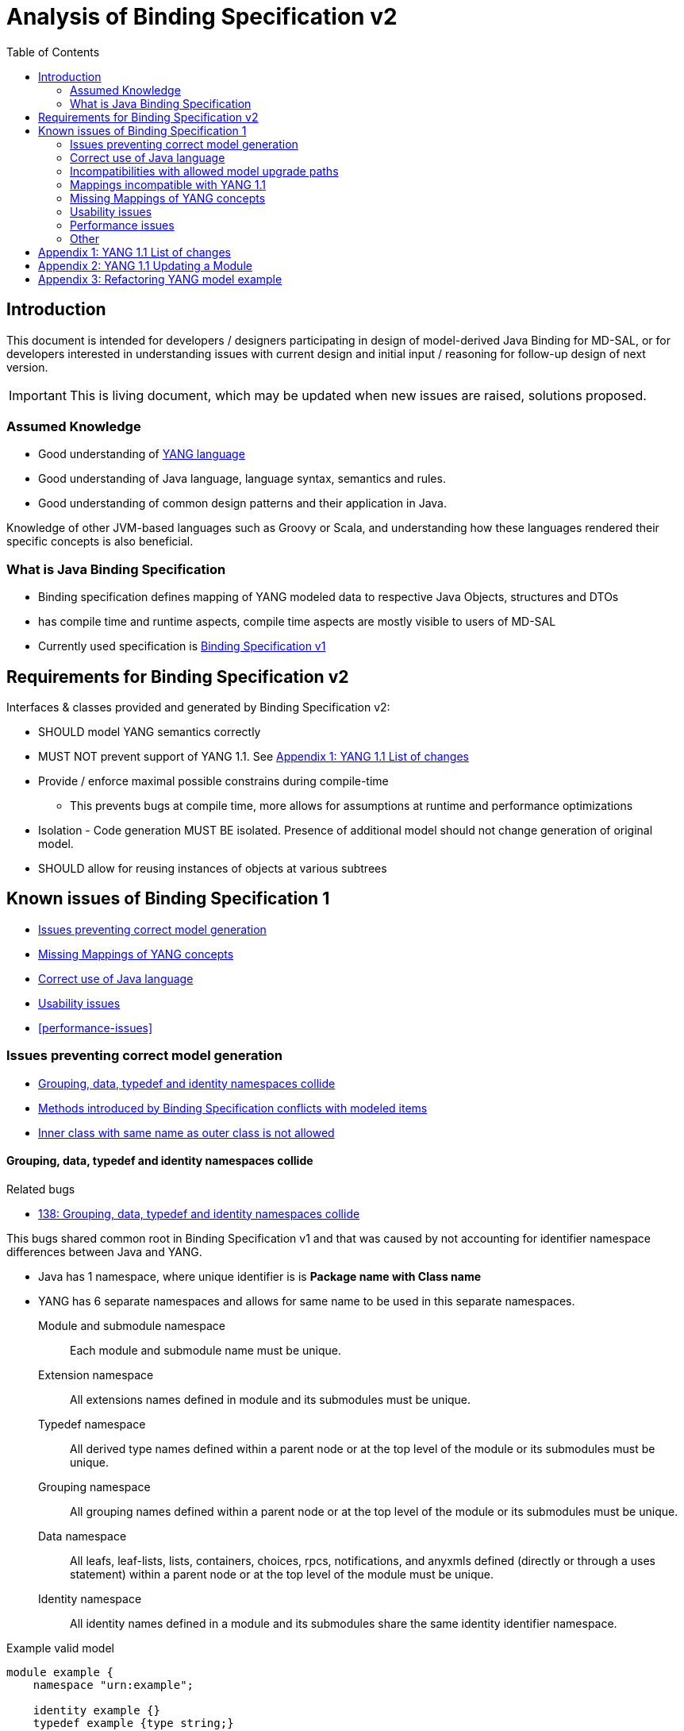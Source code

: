 :bug: https://bugs.opendaylight.org/show_bug.cgi?id=
:rfc6020: https://tools.ietf.org/html/rfc6020
:rfc6020bis: https://tools.ietf.org/html/draft-ietf-netmod-rfc6020bis
:toc:

= Analysis of Binding Specification v2

== Introduction

This document is intended for developers / designers participating in design of
model-derived Java Binding for MD-SAL, or for developers interested
in understanding issues with current design and initial input / reasoning for
follow-up design of next version.

IMPORTANT: This is living document, which may be updated when new issues
are raised, solutions proposed.

=== Assumed Knowledge

* Good understanding of {rfc6020}[YANG language]
* Good understanding of Java language, language syntax, semantics and rules.
* Good understanding of common design patterns and their application in Java.

Knowledge of other JVM-based languages such as Groovy or Scala, and understanding
how these languages rendered their specific concepts is also beneficial.

=== What is Java Binding Specification

* Binding specification defines mapping of YANG modeled data to
respective Java Objects, structures and DTOs
* has compile time and runtime aspects, compile time aspects are mostly
visible to users of MD-SAL
* Currently used specification is
https://wiki.opendaylight.org/view/YANG_Tools:YANG_to_Java_Mapping[Binding
Specification v1]

== Requirements for Binding Specification v2

Interfaces & classes provided and generated by Binding Specification v2:

* SHOULD model YANG semantics correctly
* MUST NOT prevent support of YANG 1.1. See <<yang-11-changes>>
* Provide / enforce maximal possible constrains during compile-time
** This prevents bugs at compile time, more allows for assumptions at
runtime and performance optimizations
* Isolation - Code generation MUST BE isolated. Presence of additional model
should not change generation of original model.
* SHOULD allow for reusing instances of objects at various subtrees

== Known issues of Binding Specification 1

* <<correct-model-representation>>
* <<missing-mappings>>
* <<java-correctness>>
* <<usability-issues>>
* <<performance-issues>>

[[correct-model-representation]]
=== Issues preventing correct model generation

** <<namespace-collision>>
** <<spec-collision>>
** <<outer-inner-class-collision>>

[[namespace-collision]]
==== Grouping, data, typedef and identity namespaces collide

.Related bugs
** {bug}138[138: Grouping, data, typedef and identity namespaces collide]


This bugs shared common root in Binding Specification v1 and that was caused by
not accounting for identifier namespace differences between Java and YANG.

- Java has 1 namespace, where unique identifier is is *Package name with Class name*
- YANG has 6 separate namespaces and allows for same name to be used
in this separate namespaces.
Module and submodule namespace::
Each module and submodule name must be unique.
Extension namespace::
All extensions names defined in module and its submodules must be unique.
Typedef namespace::
All derived type names defined within a parent node or at the top
level of the module or its submodules must be unique.
Grouping namespace::
All grouping names defined within a parent node or at the top
level of the module or its submodules must be unique.
Data namespace::
All leafs, leaf-lists, lists, containers, choices, rpcs,
notifications, and anyxmls defined (directly or through a uses
statement) within a parent node or at the top level of the module
must be unique.
Identity namespace::
All identity names defined in a module and its submodules share
the same identity identifier namespace.

.Example valid model
[source, yang]
----
module example {
    namespace "urn:example";

    identity example {}
    typedef example {type string;}
    grouping example {}
    container example {
        container example {
          leaf example {type example;}
        }
    }
}
----

===== Proposed solution

Use different packages names for identities, types, groupings and data tree
items.

The format of package name is `{gen-prefix}.{module-id}.{namespace-id}.{tree-id}` where:

gen-prefix::
  Constant prefix for all generated code in order to not conflict with hand-written
  code. Value is `org.opendaylight.mdsal.gen.v2`
module-id::
  Module name translated to package identifier. It is shorter than namespace,
  requires less substitutions and still is unique identifier of module, which
  can not change over time.
namespace-id::
  One of YANG defined identifier namespaces:
    * `ident` - identity namespace, package for identities
    * `type` - type namespace, package for types
    * `grp` - grouping namespace, package for groupings
    * `data` - package for all instantiated data tree nodes
tree-id::
  Package identifier derived from `schema-node-identifier` in order to separate
  namespace on each level of data tree.

.Example
* If module name is `example-network-topology` unique identifier is `example.network.topology`
** `org.opendaylight.mdsal.gen.v2.urn.example.network.topology` - module specific items
** `org.opendaylight.mdsal.gen.v2.urn.example.network.topology.type` - interfaces / classes representing derived types
** `org.opendaylight.mdsal.gen.v2.urn.example.network.topology.grp` - interfaces / classes representing grouping and their
children
** `org.opendaylight.mdsal.gen.v2.urn.example.network.topology.data` - interfaces / classes representing notifications, rpcs,
data tree

[[spec-collision]]
==== Methods introduced by Binding Specification conflicts with modeled items

.Related bugs
** {bug}157[157: Conflict appears when key of list is leaf with name `key`]


Binding Specification v1 uses getter pattern for representing nested children
derived from YANG model. Name of child is converted to valid JAVA name and
prepended with `is` or `get` prefix.

Unfortunately Java & Binding Specification v1 also uses `get` prefix for some
methods.


.Example conflicting model
[source, yang]
----
container example {

  list property {
    key `key`;
    leaf key { // <1>
        type string;
    }
  }

  leaf implemented-interface { // <2>
    type string;
  }

  leaf class { // <3>
    type string;
  }

}
----
<1> Conflicts with `getKey` introduced by `Identifiable` which is used for lists
  with key
<2> Conflicts with `getImplementedInterface` defined in `DataContainer` which is
base interface of all generated lists, containers, cases, choices
<3> Conflicts with `getClass` defined in `Object` which is root of all Java classes


==== Enumeration mapping is based on incorrect assumptions

.Related Bugs
* {bug}2332[2332:  Binding Java API Generator -> doesn't handle non-alphabetic signs in names of enum constants]

Enumeration mapping was based on notion / idea that names of possibles values
are `identifier` as defined in RFC6020, but actual name is string.

.RFC 6020: Section 9.6.4 The enum Statement
----
It takes as an argument a string which is the assigned name.  The
string MUST NOT be zero-length and MUST NOT have any leading or
trailing whitespace characters (any Unicode character with the
"White_Space" property).  The use of Unicode control codes SHOULD be
avoided.
----

This mapping makes impossible to represent following model:

[source, yang]
----
typedef math-operand {
  type enumeration {
    enum "+";
    enum "/";
    enum "*";
    enum "-"";
  }
}
----

==== 4625: groupings should not share classes with their instantiations

[[java-correctness]]
=== Correct use of Java language

* {bug}2791[2791]: Java Bindings: do not generate underscores in identifiers
* {bug}5671[5671]: Java Binding: missing @return (binding spec. v2)


[[outer-inner-class-collision]]
==== Inner class with same name as outer class is not allowed

.Related bugs
* {bug}2360[2360: Inner class with same name as outer class is not allowed]

Inner classes are used for generation of anonymous `union`, `bit` and `enumeration` types
defined in model.

In Java inner class MUST NOT have same name as outer class, which causes compilation
error for following model:

[source, yang]
----
grouping flags {
  leaf flags {
    type bits {
      bit one;
      bit two;
    }
  }
}

grouping status {
  leaf status {
    type enumeration {
      enum open;
      enum closed;
    }
  }
}
----


=== Incompatibilities with allowed model upgrade paths

==== Multiple augmentations of same target should result in one interface

=== Mappings incompatible with YANG 1.1

==== Identity mapping does not allow for identities with multiple bases

YANG 1.1


.Example model
[source, yang]
----
module example-crypto-base {
  yang-version 1.1;
  namespace "urn:example:crypto-base";
  prefix `crypto`;

  identity crypto-alg {
   description
     "Base identity from which all crypto algorithms
      are derived.";
  }

  identity symmetric-key {
   description
     "Base identity used to identify symmetric-key crypto
      algorithms.";
   }

  identity public-key {
   description
     "Base identity used to identify public-key crypto
      algorithms.";
   }
  }

  module example-des {
  yang-version 1.1;
  namespace "urn:example:des";
  prefix `des`;

  import `example-crypto-base` {
   prefix `crypto`;
  }

  identity des {
   base "crypto:crypto-alg";
   base "crypto:symmetric-key";
   description "DES crypto algorithm";
  }

  identity des3 {
   base "crypto:crypto-alg";
   base "crypto:symmetric-key";
   description "Triple DES crypto algorithm";
  }
}

----

==== Derived enumeration could limit valid values

==== Derived bits could limit valid values


[[missing-mappings]]
=== Missing Mappings of YANG concepts

* {bug}706[706]: Missing support for `anyxml` // Supplier<Source>

[[usability-issues]]
=== Usability issues


* {bug}2872[2872]: Generated Java Enumerations should contain mapping to the string counter part
* {bug}1870[1870]: Binding Specification: Type empty needs better representation than Boolean or Null vs NonNul
* {bug}5673[5673]: Add "add"/"del" utility methods to builders.
* {bug}5667[5667]: Incorrect use of format strings in generated code when backing type is an array (binding spec v2)


[[enumeration-naming]]
==== 2641: Enumeration value defined in yang model is translated without underscore


==== Generate Equivalency for comparison of items by `key` and `unique`

[[choice-case-childof]]
==== ChildOf<> does not properly work with Choice / Case

* {bug}1466[1466]: InstanceIdentifier is unable to represent Choice / Case, only children
* {bug}1644[1644]: InstanceIdentifier does not properly capture choice-case child relationship

[[list-mapping-semantics]]
==== Mapping of list and leaf-list does not properly captures modeled semantic

After analysis of specification, implementation of applications and
MD-SAL, we found out that `list` and `leaf-list` keyword actually has three different
behaviors based on combination of key and ordered-by statements.

In order to correctly expose this to Binding Applications,
representation in parent node should be extended to facilitate this
mapping should be changed.

.List mappings / behavior
[cols=",,,",options="header",]
|===
|Key statement |Ordered-by |Behaviour |v2 Type
|key is defined |system (default) |Unordered map |Map
|key is defined |user |Ordered map |Map
|key is not defined |-- |Ordered |List
|===

.Leaf list mapping / behavior
[cols=",,",options="header",]
|===
|Ordered-by |Behaviour |v2 Type
|system (default) |Unordered Distinct |Set
|user |Ordered Distinct |Set
|===




[[empty-collections-instead-null]]
==== 1097:Return an empty list and never null from list-valued parameters

[[leaf-leaf-list-instance-identifiers]]
==== Leaf, leaf-list Instance Identifiers

Instance Identifier currently are constructed using classes as path
arguments

* is fine and allows for Instance Identifier to capture target type, but
works only for *container* and *list*

Instance Identifier needs to be extended to allow targeting:

* leaves
* choice and case statements

[[proposed-solution-1]]
Proposed solution

Introduce *LeafPathArgument*. LeafPathArguments for leafes will be
stored in interface describing parent container as constants.
This will allow for use such as:

[source, java]
----
InstanceIdentifier<Boolean> activePath = InstanceIdentifier.create(Foo.class).leaf(Foo.ACTIVE);
ListenableFuture<Optional<Boolean>> active = tx.read(CONFIGURATION,activePath);
----

This will require changing signature of MD-SAL to allow Object in its
interfaces if we want to read boolean directly.
Other approach is to have special DTO which implements DataObject and
encapsulates LeafValue, this will allow MD-SAL to still limit input
to DataObject.


[source, java]
----
InstanceIdentifier<LeafValue<Boolean>> activePath = InstanceIdentifier.create(Foo.class).leaf(Foo.ACTIVE);
ListenableFuture<Optional<LeafValue<Boolean>>> active = tx.read(CONFIGURATION,activePath);
----

Note: Use of Optional is property of MD-SAL and not of Binding
Specification


==== Collections should be really immutable in immutable transfer objects


=== Performance issues

* {bug}3642[3642]: Improve equals() implementation
* {bug}3147[3147]: auto generated code by YANGTOOLS could be more efficient.
* {bug}5669[5669]: auto generated code by YANGTOOLS could be more efficient (binding spec. v2)


=== Other

* {bug}1478[1478]: Autoboxing support
* {bug}1095[1095]: Simplify InstanceIdentifer creation
* {bug}1117[1117]: Improve RPC API error handling
* {bug}1459[1459]: Reorganize yang-binding
* {bug}2289[2289]: Binding codegen: RFC6020 defines the order of evaluation for union members
* {bug}5668[5668]: Binding codegen: RFC6020 defines the order of evaluation for union members (binding spec v2)









[[yang-11-changes]]
== Appendix 1: YANG 1.1 List of changes


NOTE: This is verbatim copy of {rfc6020bis}##section-1.1[Section 1.1 of YANG 1.1 Draft]

-  Changed the YANG version from "1" to "1.1".
-  Made the `yang-version` statement mandatory.
-  Made noncharacters illegal in the built-in type `string`.
-  Defined the legal characters in YANG modules.
-  Changed the rules for the interpretation of escaped characters in
  double quoted strings.  This is an backwards incompatible change
  from YANG version 1.  A module that uses a character sequence that
  is now illegal must change the string to match the new rules.
-  An unquoted string cannot contain any single or double quote
  characters.  This is an backwards incompatible change from YANG
  version 1.
-  Extended the `if-feature` syntax to be a boolean expression over
  feature names.
-  Allow `if-feature` in `bit`, `enum`, and `identity`.
-  Allow `if-feature` in `refine`.
-  Made `when` and `if-feature` illegal on list keys.
-  Allow `choice` as a shorthand case statement.
-  Added a new substatement `modifier` to pattern.
-  Allow `must` in `input`, `output`, and `notification`.
-  Allow `require-instance` in `leafref`.
-  Allow `augment` to add conditionally mandatory nodes.
-  Added a set of new XPath functions.
-  Clarified the XPath context's tree.
-  Defined the string value of an identityref in XPath expressions.
-  Clarified what unprefixed names mean in leafrefs in typedefs.
-  Allow identities to be derived from multiple base identities.
-  Allow enumerations and bits to be subtyped.
-  Allow leaf-lists to have default values.
-  Allow non-unique values in non-configuration leaf-lists.
-  Use [RFC7405] syntax for case-sensitive strings in the grammar.
-  Changed the module advertisement mechanism.
-  Changed the scoping rules for definitions in submodules.  A
   submodule can now reference all definitions in all submodules that
   belong to the same module, without using the `include` statement.
-  Added a new statement `action` that is used to define operations
   tied to data nodes.
-  Allow notifications to be tied to data nodes.
-  Added a new data definition statement `anydata`.
-  Allow types `empty` and `leafref` in unions.
-  Allow type `empty` in a `key`.


[[yang-updating-module]]
== Appendix 2: YANG 1.1 Updating a Module


NOTE: _Italics text_ means section was added in YANG 1.1. This is verbatim
copy of {rfc6020bis}#section-11[Section 11 of YANG 1.1 Draft]

_As experience is gained with a module, it may be desirable to revise_
that module.  However, changes _to published modules_ are not allowed
if they have any potential to cause interoperability problems between
a client using an original specification and a server using an
updated specification.

For any published change, a new `revision` statement (Section 7.1.9)
MUST be included in front of the existing `revision` statements.  If
there are no existing `revision` statements, then one MUST be added
to identify the new revision.  Furthermore, any necessary changes
MUST be applied to any meta-data statements, including the
`organization` and `contact` statements (Section 7.1.7,
_Section 7.1.8)_.

Note that definitions contained in a module are available to be
imported by any other module, and are referenced in `import`
statements via the module name.  Thus, a module name MUST NOT be
changed.  Furthermore, the `namespace` statement MUST NOT be changed,
since all XML elements are qualified by the namespace.

Obsolete definitions MUST NOT be removed from _published_ modules since
their identifiers may still be referenced by other modules.

A definition _in a published module_ may be revised in any of the
following ways:

-  An `enumeration` type may have new enums added, provided the old
  enums's values do not change.  _Note that inserting a new enum
  before an existing enum or reordering existing enums will result
  in new values for the existing enums, unless they have explicit
  values assigned to them._

-  A `bits` type may have new bits added, provided the old bit
  positions do not change.  _Note that inserting a new bit before an
  existing bit or reordering existing bit will result in new
  positions for the existing bits, unless they have explicit
  positions assigned to them._

-  A `range`, `length`, or `pattern` statement may expand the allowed
  value space.

-  A `default` statement may be added to a leaf that does not have a
  default value (either directly or indirectly through its type).

-  A `units` statement may be added.

-  A `reference` statement may be added or updated.

-  A `must` statement may be removed or its constraint relaxed.

-  _A `when` statement may be removed or its constraint relaxed._

-  A `mandatory` statement may be removed or changed from `true` to
  `false`.

-  A `min-elements` statement may be removed, or changed to require
  fewer elements.

-  A `max-elements` statement may be removed, or changed to allow
  more elements.

-  A `description` statement may be added or clarified without
  changing the semantics of the definition.

-  _A `base` statement may be added to an `identity` statement._

-  _A `base` statement may be removed from an `identityref` type,
  provided there is at least one `base` statement left._

-  New typedefs, groupings, rpcs, notifications, extensions,
  features, and identities may be added.

-  New data definition statements may be added if they do not add
  mandatory nodes (Section 3) to existing nodes or at the top level
  in a module or submodule, or if they are conditionally dependent
  on a new feature (i.e., have an `if-feature` statement that refers
  to a new feature).

-  A new `case` statement may be added.

-  A node that represented state data may be changed to represent
  configuration, provided it is not mandatory (Section 3).

-  An `if-feature` statement may be removed, provided its node is not
  mandatory (Section 3).

-  A `status` statement may be added, or changed from `current` to
  `deprecated` or `obsolete`, or from `deprecated` to `obsolete`.

-  A `type` statement may be replaced with another `type` statement
  that does not change the syntax or semantics of the type.  For
  example, an inline type definition may be replaced with a typedef,
  but an int8 type cannot be replaced by an int16, since the syntax
  would change.

-  Any set of data definition nodes may be replaced with another set
  of syntactically and semantically equivalent nodes.  For example,
  a set of leafs may be replaced by a uses of a grouping with the
  same leafs.

-  A module may be split into a set of submodules, or a submodule may
  be removed, provided the definitions in the module do not change
  in any other way than allowed here.

-  The `prefix` statement may be changed, provided all local uses of
  the prefix also are changed.

Otherwise, if the semantics of any previous definition are changed
(i.e., if a non-editorial change is made to any definition other than
those specifically allowed above), then this MUST be achieved by a
new definition with a new identifier.

In statements that have any data definition statements as
substatements, those data definition substatements MUST NOT be
reordered.  _If new data definition statements are added, they can be
added anywhere in the sequence of existing substatement._


[[refactoring-model-example]]
== Appendix 3: Refactoring YANG model example

Design of binding specification version 2 in case of refactoring initial YANG model:

Example 1a, 1b:
[source,yang]
----
module foo1a {
    namespace "urn:test:foo1a";
    prefix f1a;

    revision 2016-01-01 {
        description "Initial YANG model";
    }

    container a {
        container b {
            container c {
            }
        }
    }
}

module foo1b {
    namespace "urn:test:foo1b";
    prefix f1b;

    revision 2016-01-01 {
        description "First refactor only augment";
    }

    container a {
    }

    augment "/a" {
        container b {
        }
    }

    augment "/a/b" {
        container c {
        }
    }
}
----
Both previous modules foo1a & foo1b generate following instantiated Java structure:

      getB        getC
data.A -> data.a.B -> data.a.b.C

as augments become "invisible" in this one module context.

Example 2a:
----
module foo2a {
    namespace "urn:test:foo2a";
    prefix f2b;

    revision 2016-01-01 {
        description "Second refactor one grouping";
    }

    grouping a {
        container b {
            container c {
            }
        }
    }

    container a {
        uses a;
    }
}
----
In module foo2a, one grouping is added:
----
grp.A  ->  grp.a.B -> grp.a.bC
  |   getB   |    getC   |
data.A -> data.a.B -> data.a.b.C
----

Example 2b:
----
module foo2b {
    namespace "urn:test:foo2b";
    prefix f2;

    revision 2016-01-01 {
        description "Third refactor grouping augment";
    }

    grouping a {
        container b {
        }
    }

    container a {
        uses a {
            augment b {
                container c {
                }
            }
        }
    }
}
----
In module foo2b, one grouping and one augment is added:
----
grp.A  ->  grp.a.B
  |   getB   |    getC
data.A -> data.a.B -> data.a.b.C
----
----
module foo3 {
    namespace "urn:test:foo3";
    prefix f3;

    revision 2016-01-01 {
        description "Fourth refactor groupings only";
    }

    grouping a {
        container b {
            uses b;
        }
    }

    grouping b {
        container c {
        }
    }

    container a {
        uses a;
    }
}
----
----
            grp B  -> grp b.C
      getB   |    getC   |
grp.A  ->  grp.a.B -> grp a.b.C
  |   getB   |    getC   |
data.A -> data.a.B -> data.a.b.C
----

* pros vs. binding spec v1:
- well covered relations between elements
- classes with same name in different packages (partially solves binding spec. v1 issue)

* cons vs. binding spec v1:
-  higher amount of classes
-  higher memory consumption
-  amount of classes with same name (will be tackled by aliases)